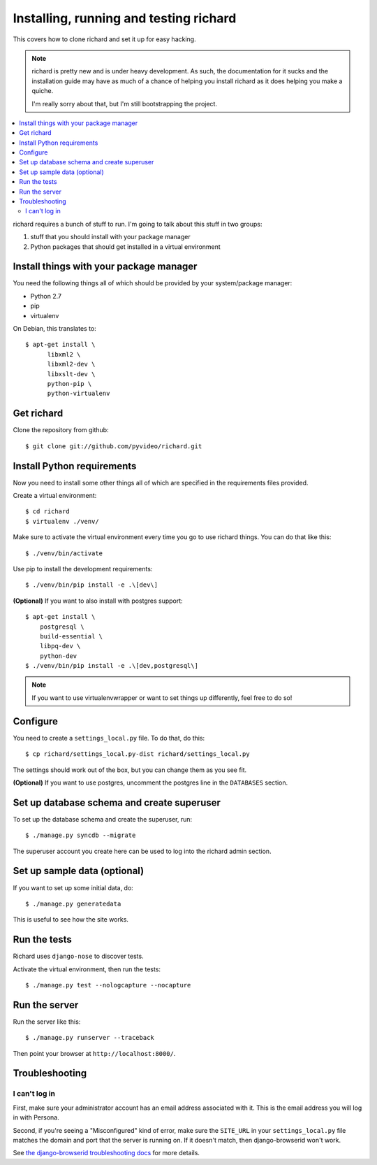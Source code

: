 .. _hacking-chapter:

=========================================
 Installing, running and testing richard
=========================================

This covers how to clone richard and set it up for easy hacking.

.. Note::

   richard is pretty new and is under heavy development. As such, the
   documentation for it sucks and the installation guide may have as
   much of a chance of helping you install richard as it does helping
   you make a quiche.

   I'm really sorry about that, but I'm still bootstrapping the
   project.


.. contents::
   :local:


richard requires a bunch of stuff to run. I'm going to talk about this
stuff in two groups:

1. stuff that you should install with your package manager
2. Python packages that should get installed in a virtual environment


Install things with your package manager
========================================

You need the following things all of which should be provided by your
system/package manager:

* Python 2.7
* pip
* virtualenv


On Debian, this translates to::

    $ apt-get install \
          libxml2 \
          libxml2-dev \
          libxslt-dev \
          python-pip \
          python-virtualenv


Get richard
===========

Clone the repository from github::

    $ git clone git://github.com/pyvideo/richard.git


Install Python requirements
===========================

Now you need to install some other things all of which are specified
in the requirements files provided.

Create a virtual environment::

    $ cd richard
    $ virtualenv ./venv/

Make sure to activate the virtual environment every time you go to use
richard things. You can do that like this::

    $ ./venv/bin/activate

Use pip to install the development requirements::

    $ ./venv/bin/pip install -e .\[dev\]

**(Optional)** If you want to also install with postgres support::

    $ apt-get install \
        postgresql \
        build-essential \
        libpq-dev \
        python-dev
    $ ./venv/bin/pip install -e .\[dev,postgresql\]


.. Note::

   If you want to use virtualenvwrapper or want to set things up differently,
   feel free to do so!


Configure
=========

You need to create a ``settings_local.py`` file. To do that, do this::

    $ cp richard/settings_local.py-dist richard/settings_local.py


The settings should work out of the box, but you can change them as
you see fit.

**(Optional)** If you want to use postgres, uncomment the postgres
line in the ``DATABASES`` section.


Set up database schema and create superuser
===========================================

To set up the database schema and create the superuser, run::

    $ ./manage.py syncdb --migrate

The superuser account you create here can be used to log into the
richard admin section.


Set up sample data (optional)
=============================

If you want to set up some initial data, do::

    $ ./manage.py generatedata

This is useful to see how the site works.


Run the tests
=============

Richard uses ``django-nose`` to discover tests.

Activate the virtual environment, then run the tests::

    $ ./manage.py test --nologcapture --nocapture


Run the server
==============

Run the server like this::

    $ ./manage.py runserver --traceback


Then point your browser at ``http://localhost:8000/``.


Troubleshooting
===============

I can't log in
--------------

First, make sure your administrator account has an email address
associated with it. This is the email address you will log in with
Persona.

Second, if you're seeing a "Misconfigured" kind of error, make sure
the ``SITE_URL`` in your ``settings_local.py`` file matches the domain
and port that the server is running on. If it doesn't match, then
django-browserid won't work.

See `the django-browserid troubleshooting docs
<https://django-browserid.readthedocs.org/en/latest/details/troubleshooting.html>`_
for more details.
